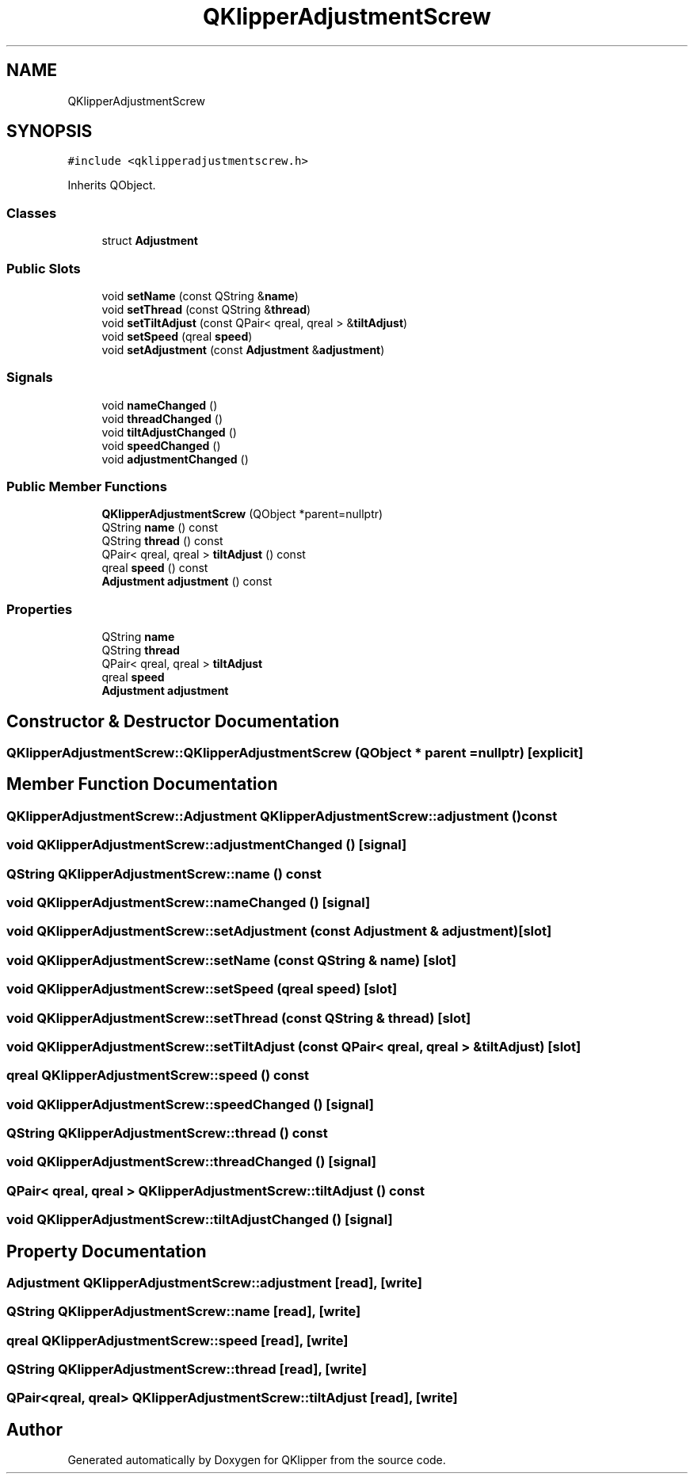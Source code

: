 .TH "QKlipperAdjustmentScrew" 3 "Version 0.2" "QKlipper" \" -*- nroff -*-
.ad l
.nh
.SH NAME
QKlipperAdjustmentScrew
.SH SYNOPSIS
.br
.PP
.PP
\fC#include <qklipperadjustmentscrew\&.h>\fP
.PP
Inherits QObject\&.
.SS "Classes"

.in +1c
.ti -1c
.RI "struct \fBAdjustment\fP"
.br
.in -1c
.SS "Public Slots"

.in +1c
.ti -1c
.RI "void \fBsetName\fP (const QString &\fBname\fP)"
.br
.ti -1c
.RI "void \fBsetThread\fP (const QString &\fBthread\fP)"
.br
.ti -1c
.RI "void \fBsetTiltAdjust\fP (const QPair< qreal, qreal > &\fBtiltAdjust\fP)"
.br
.ti -1c
.RI "void \fBsetSpeed\fP (qreal \fBspeed\fP)"
.br
.ti -1c
.RI "void \fBsetAdjustment\fP (const \fBAdjustment\fP &\fBadjustment\fP)"
.br
.in -1c
.SS "Signals"

.in +1c
.ti -1c
.RI "void \fBnameChanged\fP ()"
.br
.ti -1c
.RI "void \fBthreadChanged\fP ()"
.br
.ti -1c
.RI "void \fBtiltAdjustChanged\fP ()"
.br
.ti -1c
.RI "void \fBspeedChanged\fP ()"
.br
.ti -1c
.RI "void \fBadjustmentChanged\fP ()"
.br
.in -1c
.SS "Public Member Functions"

.in +1c
.ti -1c
.RI "\fBQKlipperAdjustmentScrew\fP (QObject *parent=nullptr)"
.br
.ti -1c
.RI "QString \fBname\fP () const"
.br
.ti -1c
.RI "QString \fBthread\fP () const"
.br
.ti -1c
.RI "QPair< qreal, qreal > \fBtiltAdjust\fP () const"
.br
.ti -1c
.RI "qreal \fBspeed\fP () const"
.br
.ti -1c
.RI "\fBAdjustment\fP \fBadjustment\fP () const"
.br
.in -1c
.SS "Properties"

.in +1c
.ti -1c
.RI "QString \fBname\fP"
.br
.ti -1c
.RI "QString \fBthread\fP"
.br
.ti -1c
.RI "QPair< qreal, qreal > \fBtiltAdjust\fP"
.br
.ti -1c
.RI "qreal \fBspeed\fP"
.br
.ti -1c
.RI "\fBAdjustment\fP \fBadjustment\fP"
.br
.in -1c
.SH "Constructor & Destructor Documentation"
.PP 
.SS "QKlipperAdjustmentScrew::QKlipperAdjustmentScrew (QObject * parent = \fCnullptr\fP)\fC [explicit]\fP"

.SH "Member Function Documentation"
.PP 
.SS "\fBQKlipperAdjustmentScrew::Adjustment\fP QKlipperAdjustmentScrew::adjustment () const"

.SS "void QKlipperAdjustmentScrew::adjustmentChanged ()\fC [signal]\fP"

.SS "QString QKlipperAdjustmentScrew::name () const"

.SS "void QKlipperAdjustmentScrew::nameChanged ()\fC [signal]\fP"

.SS "void QKlipperAdjustmentScrew::setAdjustment (const \fBAdjustment\fP & adjustment)\fC [slot]\fP"

.SS "void QKlipperAdjustmentScrew::setName (const QString & name)\fC [slot]\fP"

.SS "void QKlipperAdjustmentScrew::setSpeed (qreal speed)\fC [slot]\fP"

.SS "void QKlipperAdjustmentScrew::setThread (const QString & thread)\fC [slot]\fP"

.SS "void QKlipperAdjustmentScrew::setTiltAdjust (const QPair< qreal, qreal > & tiltAdjust)\fC [slot]\fP"

.SS "qreal QKlipperAdjustmentScrew::speed () const"

.SS "void QKlipperAdjustmentScrew::speedChanged ()\fC [signal]\fP"

.SS "QString QKlipperAdjustmentScrew::thread () const"

.SS "void QKlipperAdjustmentScrew::threadChanged ()\fC [signal]\fP"

.SS "QPair< qreal, qreal > QKlipperAdjustmentScrew::tiltAdjust () const"

.SS "void QKlipperAdjustmentScrew::tiltAdjustChanged ()\fC [signal]\fP"

.SH "Property Documentation"
.PP 
.SS "\fBAdjustment\fP QKlipperAdjustmentScrew::adjustment\fC [read]\fP, \fC [write]\fP"

.SS "QString QKlipperAdjustmentScrew::name\fC [read]\fP, \fC [write]\fP"

.SS "qreal QKlipperAdjustmentScrew::speed\fC [read]\fP, \fC [write]\fP"

.SS "QString QKlipperAdjustmentScrew::thread\fC [read]\fP, \fC [write]\fP"

.SS "QPair<qreal, qreal> QKlipperAdjustmentScrew::tiltAdjust\fC [read]\fP, \fC [write]\fP"


.SH "Author"
.PP 
Generated automatically by Doxygen for QKlipper from the source code\&.
